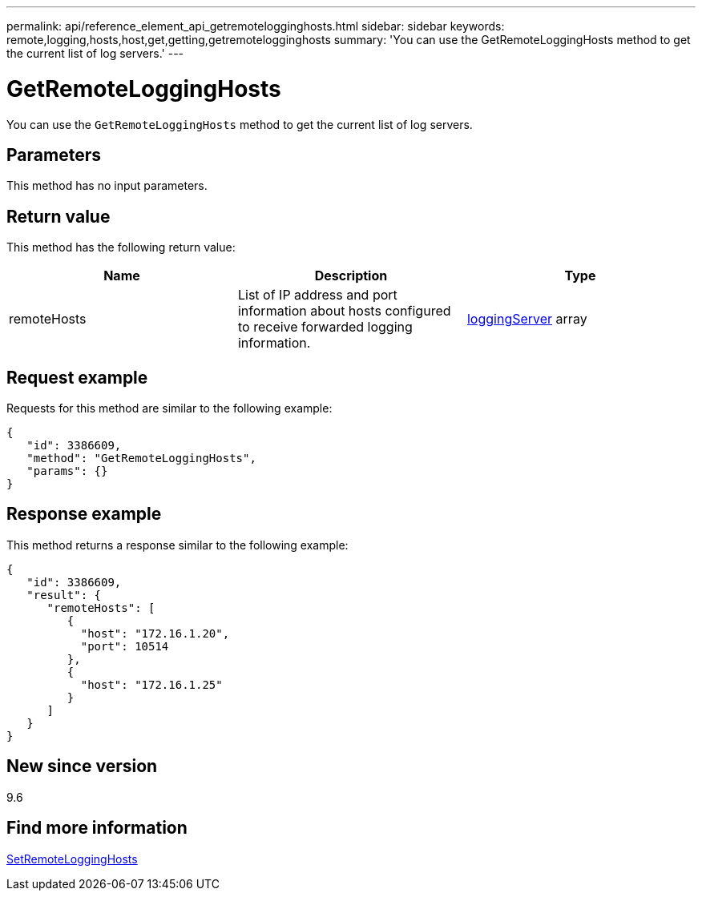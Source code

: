---
permalink: api/reference_element_api_getremotelogginghosts.html
sidebar: sidebar
keywords: remote,logging,hosts,host,get,getting,getremotelogginghosts
summary: 'You can use the GetRemoteLoggingHosts method to get the current list of log servers.'
---

= GetRemoteLoggingHosts
:icons: font
:imagesdir: ../media/

[.lead]
You can use the `GetRemoteLoggingHosts` method to get the current list of log servers.

== Parameters

This method has no input parameters.

== Return value

This method has the following return value:

[options="header"]
|===
|Name |Description |Type
a|
remoteHosts
a|
List of IP address and port information about hosts configured to receive forwarded logging information.
a|
xref:reference_element_api_loggingserver.adoc[loggingServer] array
|===

== Request example

Requests for this method are similar to the following example:

----
{
   "id": 3386609,
   "method": "GetRemoteLoggingHosts",
   "params": {}
}
----

== Response example

This method returns a response similar to the following example:

----
{
   "id": 3386609,
   "result": {
      "remoteHosts": [
         {
           "host": "172.16.1.20",
           "port": 10514
         },
         {
           "host": "172.16.1.25"
         }
      ]
   }
}
----

== New since version

9.6

== Find more information

xref:reference_element_api_setremotelogginghosts.adoc[SetRemoteLoggingHosts]
